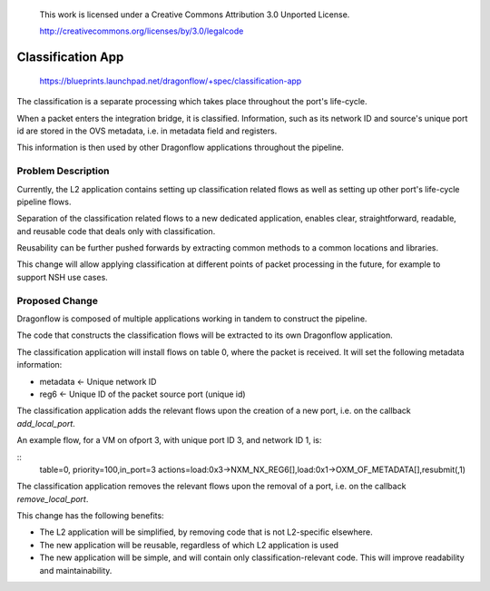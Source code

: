  This work is licensed under a Creative Commons Attribution 3.0 Unported
 License.

 http://creativecommons.org/licenses/by/3.0/legalcode

==================
Classification App
==================

 https://blueprints.launchpad.net/dragonflow/+spec/classification-app

The classification is a separate processing which takes place throughout
the port's life-cycle.

When a packet enters the integration bridge, it is
classified. Information, such as its network ID and source's unique port
id are stored in the OVS metadata, i.e. in metadata field and registers.

This information is then used by other Dragonflow applications throughout
the pipeline.

Problem Description
===================

Currently, the L2 application contains setting up classification related
flows as well as setting up other port's life-cycle pipeline flows.

Separation of the classification related flows to a new dedicated
application, enables clear, straightforward, readable, and reusable code
that deals only with classification.

Reusability can be further pushed forwards by extracting common methods
to a common locations and libraries.

This change will allow applying classification at different points of packet
processing in the future, for example to support NSH use cases.

Proposed Change
===============

Dragonflow is composed of multiple applications working in tandem to
construct the pipeline.

The code that constructs the classification flows will be extracted to
its own Dragonflow application.

The classification application will install flows on table 0, where the
packet is received. It will set the following metadata information:

* metadata <- Unique network ID

* reg6 <- Unique ID of the packet source port (unique id)

The classification application adds the relevant flows upon the creation
of a new port, i.e. on the callback `add_local_port`.

An example flow, for a VM on ofport 3, with unique port ID 3, and network ID 1,
is:

::
    table=0, priority=100,in_port=3 actions=load:0x3->NXM_NX_REG6[],load:0x1->OXM_OF_METADATA[],resubmit(,1)

The classification application removes the relevant flows upon the
removal of a port, i.e. on the callback `remove_local_port`.

This change has the following benefits:

* The L2 application will be simplified, by removing code that is not
  L2-specific elsewhere.

* The new application will be reusable, regardless of which L2 application is
  used

* The new application will be simple, and will contain only
  classification-relevant code. This will improve readability and
  maintainability.

